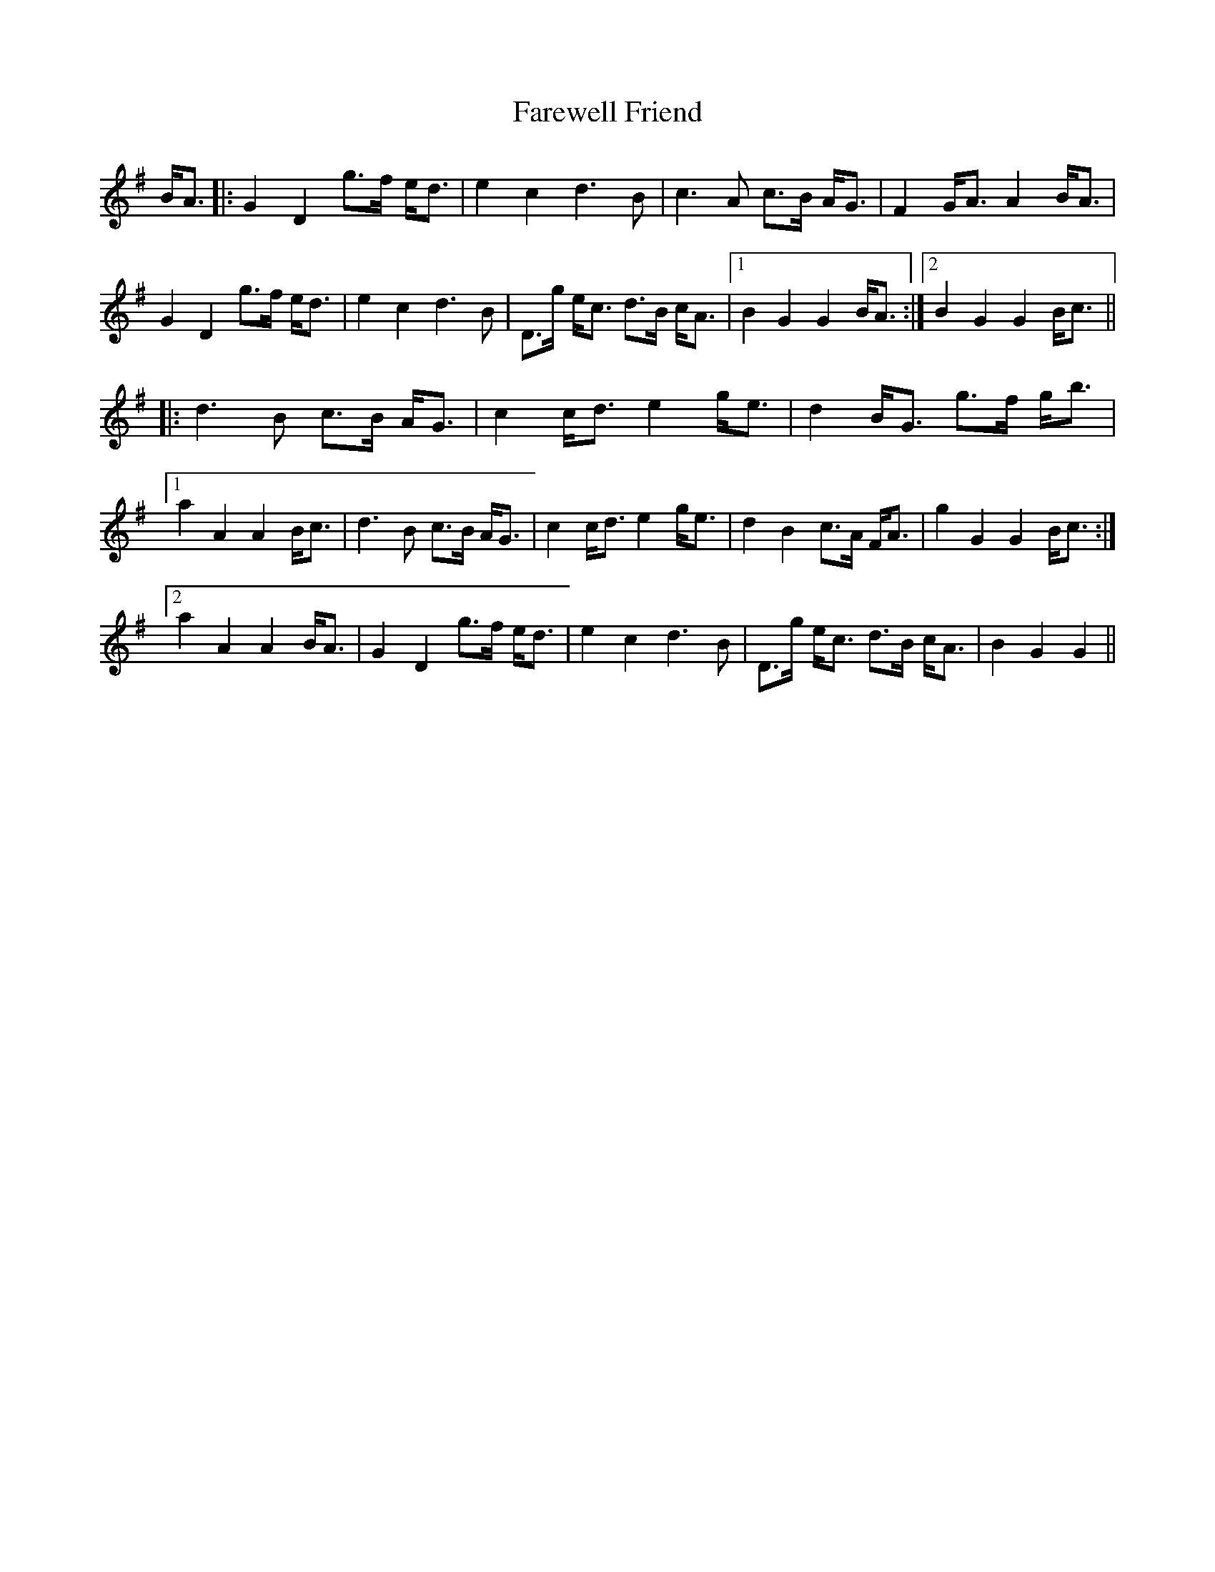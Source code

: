 X: 12430
T: Farewell Friend
R: march
M: 
K: Gmajor
B<A|:G2D2g>f e<d|e2c2d3B|c3A c>B A<G|F2G<AA2B<A|
G2D2g>f e<d|e2c2d3B|D>g e<c d>B c<A|1 B2G2G2B<A:|2 B2G2G2B<c||
|:d3B c>B A<G|c2c<de2g<e|d2B<G g>f g<b|
[1a2A2A2B<c|d3B c>B A<G|c2c<de2g<e|d2B2c>A F<A|g2G2G2B<c:|
[2a2A2A2B<A|G2D2g>f e<d|e2c2d3B|D>g e<c d>B c<A|B2G2G2||

